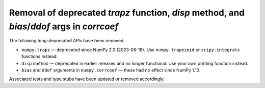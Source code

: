 Removal of deprecated `trapz` function, `disp` method, and `bias`/`ddof` args in `corrcoef`
-------------------------------------------------------------------------------------------

The following long-deprecated APIs have been removed:

* ``numpy.trapz`` — deprecated since NumPy 2.0 (2023-08-18). Use ``numpy.trapezoid`` or
  ``scipy.integrate`` functions instead.
* ``disp`` method — deprecated in earlier releases and no longer functional. Use your own printing function instead.
* ``bias`` and ``ddof`` arguments in ``numpy.corrcoef`` — these had no effect since NumPy 1.10.

Associated tests and type stubs have been updated or removed accordingly.

